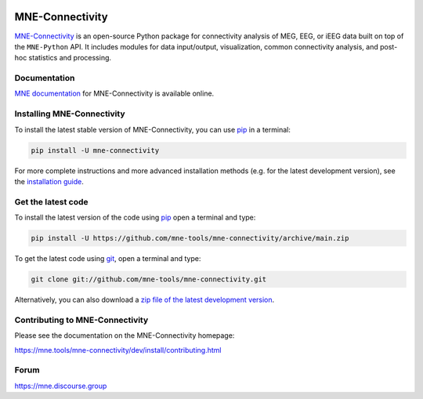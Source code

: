 .. -*- mode: rst -*-

|GH|_ |Circle|_ |Codecov|_ |PyPI|_ 

|MNE|_

.. |GH| image:: https://github.com/mne-tools/mne-connectivity/actions/workflows/unit_tests.yml/badge.svg
.. _GH: https://github.com/mne-tools/mne-connectivity/actions/workflows/unit_tests.yml

.. |Circle| image:: https://circleci.com/gh/mne-tools/mne-connectivity.svg?style=shield
.. _Circle: https://circleci.com/gh/mne-tools/mne-connectivity

.. |Codecov| image:: https://codecov.io/gh/mne-tools/mne-connectivity/branch/main/graph/badge.svg
.. _Codecov: https://codecov.io/gh/mne-tools/mne-connectivity

.. |PyPI| image:: https://img.shields.io/pypi/dm/mne-connectivity.svg?label=PyPI%20downloads
.. _PyPI: https://pypi.org/project/mne-connectivity/

.. |MNE| image:: https://mne.tools/stable/_static/mne_logo.svg
.. _MNE: https://mne.tools/dev/

MNE-Connectivity
================

`MNE-Connectivity`_ is an open-source Python package for connectivity analysis 
of MEG, EEG, or iEEG data built on top of the ``MNE-Python`` API. 
It includes modules for data input/output, visualization, common connectivity analysis, 
and post-hoc statistics and processing.


Documentation
^^^^^^^^^^^^^

`MNE documentation`_ for MNE-Connectivity is available online.


Installing MNE-Connectivity
^^^^^^^^^^^^^^^^^^^^^^^^^^^

To install the latest stable version of MNE-Connectivity, you can use pip_ in a terminal:

.. code-block:: bash

    pip install -U mne-connectivity

For more complete instructions and more advanced installation methods (e.g. for
the latest development version), see the `installation guide`_.


Get the latest code
^^^^^^^^^^^^^^^^^^^

To install the latest version of the code using pip_ open a terminal and type:

.. code-block:: bash

    pip install -U https://github.com/mne-tools/mne-connectivity/archive/main.zip

To get the latest code using `git <https://git-scm.com/>`__, open a terminal and type:

.. code-block:: bash

    git clone git://github.com/mne-tools/mne-connectivity.git

Alternatively, you can also download a
`zip file of the latest development version <https://github.com/mne-tools/mne-connectivity/archive/main.zip>`__.


Contributing to MNE-Connectivity
^^^^^^^^^^^^^^^^^^^^^^^^^^^^^^^^

Please see the documentation on the MNE-Connectivity homepage:

https://mne.tools/mne-connectivity/dev/install/contributing.html


Forum
^^^^^^

https://mne.discourse.group


.. _MNE-Connectivity: https://mne.tools/mne-connectivity/dev/
.. _MNE documentation: https://mne.tools/mne-connectivity/dev/overview/index.html
.. _installation guide: https://mne.tools/mne-connectivity/dev/install/index.html
.. _pip: https://pip.pypa.io/en/stable/
